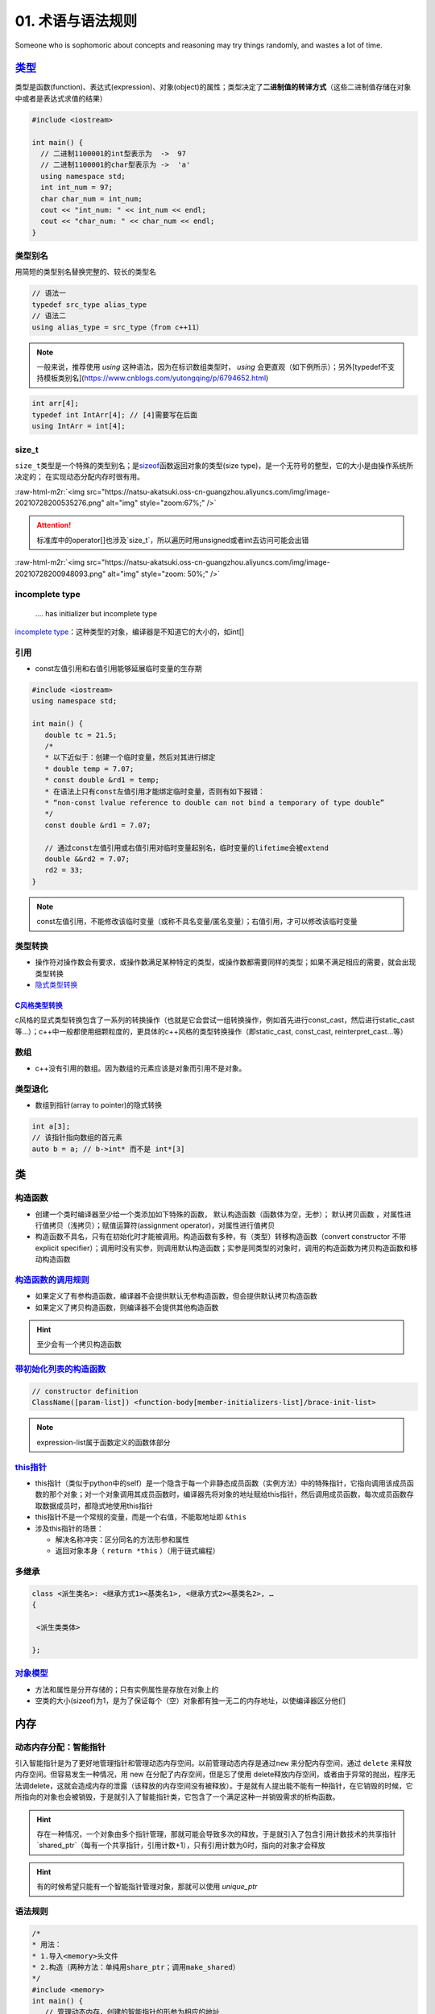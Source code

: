 .. role:: raw-html-m2r(raw)
   :format: html


**01**. 术语与语法规则
==========================

Someone who is sophomoric about concepts and reasoning may try things randomly, and wastes a lot of time.

`类型 <https://en.cppreference.com/w/c/language/type>`_
-----------------------------------------------------------

类型是函数(function)、表达式(expression)、对象(object)的属性；类型决定了\ **二进制值的转译方式**\ （这些二进制值存储在对象中或者是表达式求值的结果）

.. code-block:: c++

   #include <iostream>

   int main() {
     // 二进制1100001的int型表示为  ->  97
     // 二进制1100001的char型表示为 ->  'a'
     using namespace std; 
     int int_num = 97; 
     char char_num = int_num; 
     cout << "int_num: " << int_num << endl; 
     cout << "char_num: " << char_num << endl; 
   }

类型别名
^^^^^^^^

用简短的类型别名替换完整的、较长的类型名

.. code-block:: c++

   // 语法一
   typedef src_type alias_type
   // 语法二
   using alias_type = src_type（from c++11）

.. note:: 一般来说，推荐使用 `using` 这种语法，因为在标识数组类型时， `using` 会更直观（如下例所示）；另外[typedef不支持模板类别名](https://www.cnblogs.com/yutongqing/p/6794652.html)


.. code-block:: c++

   int arr[4]; 
   typedef int IntArr[4]; // [4]需要写在后面
   using IntArr = int[4];

size_t
^^^^^^

``size_t``\ 类型是一个特殊的类型别名；是\ `sizeof <https://en.cppreference.com/w/c/language/sizeof>`_\ 函数返回对象的类型(size type)，是一个无符号的整型，它的大小是由操作系统所决定的；
在实现动态分配内存时很有用。

:raw-html-m2r:`<img src="https://natsu-akatsuki.oss-cn-guangzhou.aliyuncs.com/img/image-20210728200535276.png" alt="img" style="zoom:67%;" />`

.. attention:: 标准库中的operator\[\]也涉及`size_t`，所以遍历时用unsigned或者int去访问可能会出错

:raw-html-m2r:`<img src="https://natsu-akatsuki.oss-cn-guangzhou.aliyuncs.com/img/image-20210728200948093.png" alt="img" style="zoom: 50%;" />`

incomplete type
^^^^^^^^^^^^^^^

..

   .... has initializer but incomplete type


`incomplete type <https://en.cppreference.com/w/c/language/type>`_\ ：这种类型的对象，编译器是不知道它的大小的，如int[]

引用
^^^^


* const左值引用和右值引用能够延展临时变量的生存期

.. code-block:: c++

   #include <iostream>
   using namespace std;

   int main() {
      double tc = 21.5;
      /*
      * 以下近似于：创建一个临时变量，然后对其进行绑定
      * double temp = 7.07;
      * const double &rd1 = temp;
      * 在语法上只有const左值引用才能绑定临时变量，否则有如下报错：
      * “non-const lvalue reference to double can not bind a temporary of type double”
      */
      const double &rd1 = 7.07;

      // 通过const左值引用或右值引用对临时变量起别名，临时变量的lifetime会被extend
      double &&rd2 = 7.07;
      rd2 = 33;
   }

.. note:: const左值引用，不能修改该临时变量（或称不具名变量/匿名变量）；右值引用，才可以修改该临时变量


类型转换
^^^^^^^^


* 操作符对操作数会有要求，或操作数满足某种特定的类型，或操作数都需要同样的类型；如果不满足相应的需要，就会出现类型转换
* `隐式类型转换 <https://en.cppreference.com/w/cpp/language/implicit_conversion>`_

`C风格类型转换 <https://en.cppreference.com/w/cpp/language/explicit_cast>`_
~~~~~~~~~~~~~~~~~~~~~~~~~~~~~~~~~~~~~~~~~~~~~~~~~~~~~~~~~~~~~~~~~~~~~~~~~~~~~~~

c风格的显式类型转换包含了一系列的转换操作（也就是它会尝试一组转换操作，例如首先进行const_cast，然后进行static_cast等...）；c++中一般都使用细颗粒度的，更具体的c++风格的类型转换操作（即static_cast, const_cast, reinterpret_cast...等）


.. image:: https://natsu-akatsuki.oss-cn-guangzhou.aliyuncs.com/img/image-20210930163600592.png
   :target: https://natsu-akatsuki.oss-cn-guangzhou.aliyuncs.com/img/image-20210930163600592.png
   :alt: image-20210930163600592


数组
^^^^


* c++没有引用的数组。因为数组的元素应该是对象而引用不是对象。

类型退化
^^^^^^^^


* 数组到指针(array to pointer)的隐式转换

.. code-block:: c++

   int a[3]; 
   // 该指针指向数组的首元素
   auto b = a; // b->int* 而不是 int*[3]


.. image:: https://natsu-akatsuki.oss-cn-guangzhou.aliyuncs.com/img/image-20210815211847957.png
   :target: https://natsu-akatsuki.oss-cn-guangzhou.aliyuncs.com/img/image-20210815211847957.png
   :alt: image-20210815211847957


类
--

构造函数
^^^^^^^^


* 
  创建一个类时编译器至少给一个类添加如下特殊的函数， ``默认构造函数``\ （函数体为空，无参）； ``默认拷贝函数`` ，对属性进行值拷贝（浅拷贝）；赋值运算符(assignment operator)，对属性进行值拷贝

* 
  构造函数不具名，只有在初始化时才能被调用。构造函数有多种，有（类型）转移构造函数（convert constructor 不带explicit specifier）；调用时没有实参，则调用默认构造函数；实参是同类型的对象时，调用的构造函数为拷贝构造函数和移动构造函数


.. image:: https://natsu-akatsuki.oss-cn-guangzhou.aliyuncs.com/img/TUuFl421J2PPxDeO.png!thumbnail
   :target: https://natsu-akatsuki.oss-cn-guangzhou.aliyuncs.com/img/TUuFl421J2PPxDeO.png!thumbnail
   :alt: img


`构造函数的调用规则 <https://www.bilibili.com/video/BV1et411b73Z?p=109>`_
^^^^^^^^^^^^^^^^^^^^^^^^^^^^^^^^^^^^^^^^^^^^^^^^^^^^^^^^^^^^^^^^^^^^^^^^^^^^^


* 如果定义了有参构造函数，编译器不会提供默认无参构造函数，但会提供默认拷贝构造函数
* 如果定义了拷贝构造函数，则编译器不会提供其他构造函数

.. hint:: 至少会有一个拷贝构造函数


`带初始化列表的构造函数 <https://en.cppreference.com/w/cpp/language/constructor>`_
^^^^^^^^^^^^^^^^^^^^^^^^^^^^^^^^^^^^^^^^^^^^^^^^^^^^^^^^^^^^^^^^^^^^^^^^^^^^^^^^^^^^^^

.. code-block:: c++

   // constructor definition
   ClassName([param-list]) <function-body[member-initializers-list]/brace-init-list>

.. note:: expression-list属于函数定义的函数体部分


.. prompt:: bash $,# auto

   struct S {
       int n;
       S(int); // constructor declaration
       S() : n(7) {} // constructor definition.
                     // ": n(7)" is the initializer list
                     // ": n(7) {}" is the function body
   };
   S::S(int x) : n{x} {} // constructor definition. ": n{x}" is the initializer list
   int main()
   {
       S s; // calls S::S()
       S s2(10); // calls S::S(int)
   }

`this指针 <https://www.bilibili.com/video/BV1et411b73Z?p=115&spm_id_from=pageDriver>`_
^^^^^^^^^^^^^^^^^^^^^^^^^^^^^^^^^^^^^^^^^^^^^^^^^^^^^^^^^^^^^^^^^^^^^^^^^^^^^^^^^^^^^^^^^^


* this指针（类似于python中的self）是一个隐含于每一个非静态成员函数（实例方法）中的特殊指针，它指向调用该成员函数的那个对象；对一个对象调用其成员函数时，编译器先将对象的地址赋给this指针，然后调用成员函数，每次成员函数存取数据成员时，都隐式地使用this指针
* this指针不是一个常规的变量，而是一个右值，不能取地址即 ``&this``
* 涉及this指针的场景：

  * 解决名称冲突：区分同名的方法形参和属性
  * 返回对象本身（ ``return *this`` ）（用于链式编程）

多继承
^^^^^^

.. code-block:: c++

   class <派生类名>: <继承方式1><基类名1>, <继承方式2><基类名2>, …
   {

    <派生类类体>

   };

`对象模型 <https://www.bilibili.com/video/BV1et411b73Z?p=114>`_
^^^^^^^^^^^^^^^^^^^^^^^^^^^^^^^^^^^^^^^^^^^^^^^^^^^^^^^^^^^^^^^^^^^


* 方法和属性是分开存储的；只有实例属性是存放在对象上的
* 空类的大小(sizeof)为1，是为了保证每个（空）对象都有独一无二的内存地址，以使编译器区分他们

内存
----

动态内存分配：智能指针
^^^^^^^^^^^^^^^^^^^^^^

引入智能指针是为了更好地管理指针和管理动态内存空间。以前管理动态内存是通过\ ``new`` 来分配内存空间，通过 ``delete`` 来释放内存空间。但容易发生一种情况，用 new 在分配了内存空间，但是忘了使用 delete释放内存空间，或者由于异常的抛出，程序无法调delete，这就会造成内存的泄露（该释放的内存空间没有被释放）。于是就有人提出能不能有一种指针，在它销毁的时候，它所指向的对象也会被销毁，于是就引入了智能指针类，它包含了一个满足这种一并销毁需求的析构函数。

.. hint:: 存在一种情况，一个对象由多个指针管理，那就可能会导致多次的释放，于是就引入了包含引用计数技术的共享指针 `shared_ptr`（每有一个共享指针，引用计数+1），只有引用计数为0时，指向的对象才会释放


.. hint:: 有的时候希望只能有一个智能指针管理对象，那就可以使用 `unique_ptr`


语法规则
^^^^^^^^

.. code-block:: c++

   /*
   * 用法：
   * 1.导入<memory>头文件
   * 2.构造（两种方法：单纯用share_ptr；调用make_shared）   
   */
   #include <memory>
   int main() {
      // 管理动态内存，创建的智能指针的形参为相应的地址
      std::shared_ptr<int> foo = std::make_shared<int> (10);
      // same as:
      std::shared_ptr<int> foo2 (new int(10));

      auto bar = std::make_shared<int> (20);
      auto baz = std::make_shared<std::pair<int,int>> (30,40);

      std::cout << "*foo: " << *foo << '\n';
      std::cout << "*bar: " << *bar << '\n';
      std::cout << "*baz: " << baz->first << ' ' << baz->second << '\n';
      return 0;
   }

动态内存分配：new/delete
^^^^^^^^^^^^^^^^^^^^^^^^


.. image:: https://natsu-akatsuki.oss-cn-guangzhou.aliyuncs.com/img/image-20210805103706659.png
   :target: https://natsu-akatsuki.oss-cn-guangzhou.aliyuncs.com/img/image-20210805103706659.png
   :alt: img


.. code-block:: c++

   auto ptr = new int (6); 
   auto ptr = new (int) {6};

   // 构造数组
   int *arr = new int[10];
   // 构造数组，数据默认初始化为0
   int *arr = new int[10]();

函数
----

内联函数
^^^^^^^^

内联函数是为了减少函数调用的开销（编译器处理内联函数时相当于将函数的调用，替换为内联函数的函数体）；相当于宏，但比宏多了类型检查，真正具有函数特性；编译器一般不对包含循环、递归、switch等复杂操作的函数进行内联；在类声明中定义的函数，除了虚函数的其他函数都会自动隐式地当成内联函数；

.. code-block:: c++

   // 声明1（可加可不加inline，推荐加inline）
   inline int functionName(int first, int second,...);
   // 声明2
   int functionName(int first, int second,...);

   // 定义
   inline int functionName(int first, int second,...) {
      ; // todo      
   }

   // 类内定义，隐式内联
   class A {
      int doA() { return 0; }
   }

   // 类外定义，需要显式内联
   class A {
      int doA();
   }
   inline int A::doA() { return 0; }   // 需要显式内联

.. attention:: 实例的内联函数语法需要类内声明，类外定义


`auto形参(c++20) <https://en.cppreference.com/w/cpp/language/auto>`_
^^^^^^^^^^^^^^^^^^^^^^^^^^^^^^^^^^^^^^^^^^^^^^^^^^^^^^^^^^^^^^^^^^^^^^^^


.. image:: https://natsu-akatsuki.oss-cn-guangzhou.aliyuncs.com/img/image-20210929184924216.png
   :target: https://natsu-akatsuki.oss-cn-guangzhou.aliyuncs.com/img/image-20210929184924216.png
   :alt: image-20210929184924216


.. code-block:: c++

   template <typename T>
   void print_container(T set) {
     for (auto &element : set) {
       cout << element << " ";
     }
     cout << endl;
   }

   // 等价
   void print_container(auto set) {
     for (auto &element : set) {
       cout << element << " ";
     }
     cout << endl;
   }

`属性(attribute) <https://en.cppreference.com/w/cpp/language/attributes>`_
------------------------------------------------------------------------------

**使用场合**

想在编译时告知开发者某个函数即将deprecated，则使用 ``deprecated`` 属性（当程序中调用这个函数时，编译期时则会弹出相关的信息）

:raw-html-m2r:`<img src="https://natsu-akatsuki.oss-cn-guangzhou.aliyuncs.com/img/image-20210811202856933.png" alt="img" style="zoom: 80%; " />`

`操作符(operator) <https://en.cppreference.com/w/cpp/language/operator_precedence>`_
----------------------------------------------------------------------------------------

运算符优先级
^^^^^^^^^^^^

:raw-html-m2r:`<img src="https://natsu-akatsuki.oss-cn-guangzhou.aliyuncs.com/img/image-20210924234049109.png" alt="image-20210924234049109" style="zoom: 80%; " />`

加法操作符
^^^^^^^^^^


* 一元加法操作符能触发整型提升(integral promotion)


.. image:: https://natsu-akatsuki.oss-cn-guangzhou.aliyuncs.com/img/aVEipBB1RGJa00DO.png!thumbnail
   :target: https://natsu-akatsuki.oss-cn-guangzhou.aliyuncs.com/img/aVEipBB1RGJa00DO.png!thumbnail
   :alt: img


逻辑和关系操作符
^^^^^^^^^^^^^^^^

其操作数和结果均为右值（结果的类型为bool）

自增自减表达式
^^^^^^^^^^^^^^


* 后缀表达式（i++）的优先级高于前缀表达式(++i)
* 
  后缀表达式的取值(evaluation)为 ``右值`` （返回是操作数的拷贝/临时变量）；前缀表达式的取值为\ ``左值``\ （在原来的值的基础上+1）

* 
  一般推荐使用\ **前缀表达式**\ ，避免拷贝的开销；但现在一些编译器已经能够对后缀表达式进行优化，使其不用构建临时变量

..

   Post-increment and post-decrement creates a copy of the object, increments or decrements the value of the object and returns the copy from before the increment or decrement.


.. code-block:: c++

   int main() {
      int arr[] = {1, 2, 3}; 
      auto ptr = arr; 
      cout << *ptr << endl; // 1
      cout << *ptr++ << endl; // 1 后缀表达式的evaluation为原值的copy；此处等价于*(ptr++)->*ptr
      cout << *++ptr << endl; // 3 后缀表达式处理完后，地址已+1，此处地址再+1；此处等价于*(++ptr)
   }

逗号操作符表达式
^^^^^^^^^^^^^^^^

虽然左操作数也要进行取值(evaluate)，但逗号操作符表达式的取值(evaluation)只跟第二个操作数的取值有关（它们的type, value, value category将保持一致）


.. image:: https://natsu-akatsuki.oss-cn-guangzhou.aliyuncs.com/img/image-20210925000412285.png
   :target: https://natsu-akatsuki.oss-cn-guangzhou.aliyuncs.com/img/image-20210925000412285.png
   :alt: image-20210925000412285


域解析运算符
^^^^^^^^^^^^


* 全局作用域符(::name)：用于类、类成员、成员函数、变量前，表示作用域为\ **全局命名空间**
* 类作用域符(class::name)：用于表示指定类型的作用域范围是具体某个类的
* 命名空间作用域符(namespace::name)：用于表示指定类型的作用域范围是具体某个命名空间的

`操作符重载(operator overload) <https://en.cppreference.com/w/cpp/language/operators>`_
^^^^^^^^^^^^^^^^^^^^^^^^^^^^^^^^^^^^^^^^^^^^^^^^^^^^^^^^^^^^^^^^^^^^^^^^^^^^^^^^^^^^^^^^^^^

**应用场景**

拓展操作符的功能，使其操作数不仅支持内建类型还支持自定义类型。

----


* 
  操作符支持两种方式的重载，操作符作为成员函数的重载\ ``(objectA).operator+(objectB)``\ 和操作符作为全局函数的重载\ ``operator+(pA+pB)``\ ；对于输入输出流的操作符，不能作为成员函数进行重载，因为操作符的左操作数应该为输入/输出流对象

* 
  操作符的语法等价性

  .. code-block:: plain

       custom_object.operator<<(cout) 等价于 custom_object << cout;
       operator<<(cout,custom_object) 等价于 cout << p;

specifier
^^^^^^^^^

`override <https://en.cppreference.com/w/cpp/language/override>`_\ ：显式告诉编译器这个函数是需要重写的虚函数

.. code-block:: c++

   [Semantic Issue]
   only virtual member functions can be marked override 
   'void B::bar()' marked 'override', but does not override

constexpr：告诉编译器，这个\ **函数或变量**\ 的值可以出现在const expression中

`初始化 <https://en.cppreference.com/w/cpp/language/initialization>`_
-------------------------------------------------------------------------


* 
  初始化即在变量构造时提供初值；函数调用和函数返回时也存在初始化；

* 
  初始化器(initializer)有三种： {exp list} 花括号，圆括号 (initializer list) ，等号  = exp

:raw-html-m2r:`<img src="https://natsu-akatsuki.oss-cn-guangzhou.aliyuncs.com/img/image-20210927194119218.png" alt="image-20210927194119218" style="zoom:67%;" />`

----

**NOTE**


* 
  expression-list: comma-separated list

* 
  数组不支持expression-list的形式(array initializer must be an initializer-list)

----

宏
--

:raw-html-m2r:`<img src="https://natsu-akatsuki.oss-cn-guangzhou.aliyuncs.com/img/image-20210803143453257.png" alt="img" style="zoom:67%;" />`

`pragma once <https://en.wikipedia.org/wiki/Pragma_once>`_
^^^^^^^^^^^^^^^^^^^^^^^^^^^^^^^^^^^^^^^^^^^^^^^^^^^^^^^^^^^^^^

``#pragma``\ 和\ ``#ifdef``\ /\ ``#ifndef``\ /\ ``#endif``\ 一样都是preposess directive（预处理指令），前者是编译器特性（部分版本较老的编译器不支持），后者是c++标准（所有编译器都支持该语法）；都能保证一个头文件不会被重复包含(include)。前者的作用单位是一个文件，后者的作用单位是代码块。前者对于某些编译器能够提高编译速度；后者需要避免有重复的宏名。

语法糖
------

range-based loop
^^^^^^^^^^^^^^^^

又称为range-for，是for循环的语法糖，用于遍历序列容器、字符串和内置数组

`匿名表达式(Lambda expressions) <https://en.cppreference.com/w/cpp/language/lambda>`_
^^^^^^^^^^^^^^^^^^^^^^^^^^^^^^^^^^^^^^^^^^^^^^^^^^^^^^^^^^^^^^^^^^^^^^^^^^^^^^^^^^^^^^^^^

一般构建可调用对象(callable object)可以通过对类的\ ``()``\ 操作符(operator)进行重载来构建，但自己写起来比较长，所以有了lambda表达式这种简化和灵活的写法。匿名表达式可以认为是一种语法特性，该表达式会被\ **编译器翻译为类进行处理**\ ；能够用来生成一个\ **可调用对象**\ （该对象的类型是一个\ **类**\ ）/\ `又或者说构建一个不具名的函数对象，同时该对象能够使用（捕获capture）该函数对象所在域的变量（这样的对象又称为：closure） <https://en.cppreference.com/w/cpp/language/lambda>`_


.. image:: https://natsu-akatsuki.oss-cn-guangzhou.aliyuncs.com/img/image-20210821210326787.png
   :target: https://natsu-akatsuki.oss-cn-guangzhou.aliyuncs.com/img/image-20210821210326787.png
   :alt: image-20210821210326787


:raw-html-m2r:`<img src="https://natsu-akatsuki.oss-cn-guangzhou.aliyuncs.com/img/image-20210821223323813.png" alt="image-20210821223323813"  />`


* 有关捕获，个人理解是描述了可以在\ ``function body``\ 使用的外部变量，具体来说即构建的函数对象所在域的变量


.. image:: https://natsu-akatsuki.oss-cn-guangzhou.aliyuncs.com/img/image-20210821223919209.png
   :target: https://natsu-akatsuki.oss-cn-guangzhou.aliyuncs.com/img/image-20210821223919209.png
   :alt: image-20210821223919209


`structured binding <https://en.cppreference.com/w/cpp/language/structured_binding>`_
^^^^^^^^^^^^^^^^^^^^^^^^^^^^^^^^^^^^^^^^^^^^^^^^^^^^^^^^^^^^^^^^^^^^^^^^^^^^^^^^^^^^^^^^^

为\ **c++17**\ 的特性，所用类似python的解包；structured binding是一个已存在对象的别名(alias)，类似引用，但又有区别

编译期处理
----------

constexpr
^^^^^^^^^

constexpr可修饰函数和变量，满足一定条件的才能成为\ ``constexpr variable``\ , ``constexpr function``\ ，可按照\ `cpp reference <https://en.cppreference.com/w/cpp/language/constexpr>`_\ 核准

术语
----

`字面值(literals) <https://www.tutorialspoint.com/cplusplus/cpp_constants_literals.htm>`_
^^^^^^^^^^^^^^^^^^^^^^^^^^^^^^^^^^^^^^^^^^^^^^^^^^^^^^^^^^^^^^^^^^^^^^^^^^^^^^^^^^^^^^^^^^^^^

字面值示例：

.. code-block:: c++

   // integer literal
   211...
   // string literal
   "hello world"...
   // boolean literal    
   true
   false
   // character literal
   'a'...
   // the pointer literal
   nullptr
   // the user-defined literal    
   ...
   // floating point literal

.. attention:: 注意 ``literals`` 和 ``literal type`` 是不一样的


声明(declaration)和定义(definition)
^^^^^^^^^^^^^^^^^^^^^^^^^^^^^^^^^^^


* 声明：一般的声明即给程序引入(introduce)或重引入(re-introduce)一个实体的名称(name)，以便让程序可以根据这个名称来使用实体；普通的声明不会对应一段具体的汇编代码
* 定义：在上面声明的基础上（i.e.定义是一种特殊的声明），还会为这个实体开辟存储空间(storage)

:raw-html-m2r:`<img src="https://natsu-akatsuki.oss-cn-guangzhou.aliyuncs.com/img/venn_declaration.png" alt="img" style="zoom: 50%;" />`

----

**NOTE**

一个声明形如：
decl-specifier-seq  init-declartor-list

其中：

**decl-specifer-seq**\ : a sequence of whitspace-separated specifiers

**init-declarator-list**\ : a sequence of init-declarators

**init-declarators**\ : declarator initializer

----

容器适配器(container adapter)
^^^^^^^^^^^^^^^^^^^^^^^^^^^^^

修改一个 **底层序列容器**\ ，使其表现出新的功能和接口，比如\ `stack <https://en.cppreference.com/w/cpp/container/stack>`_ 使\ ``deque`` 表现出了后进先出的栈功能


* 容器适配器有 ``stack``\ , ``queue``\ ,\ `priority_queue <https://en.cppreference.com/w/cpp/container/priority_queue>`_

.. code-block:: c++

   #include <deque> 
   #include <iostream> 
   #include <list> 
   #include <stack> 
   #include <vector> 
   using namespace std;

   int main() {
       // stack的构造 
       stack<int> stackA; 
       stack<int, deque<int>> stackB; // deque is the default container 
       stack<int, vector<int>> stackC; 
       stack<int, list<int>> stackD; 
       return 0;
   }

类型适配器(container adapter)
^^^^^^^^^^^^^^^^^^^^^^^^^^^^^

cv 修饰/限定符(const and volatile qualifier)
^^^^^^^^^^^^^^^^^^^^^^^^^^^^^^^^^^^^^^^^^^^^

const qualifier(修饰符)
~~~~~~~~~~~~~~~~~~~~~~~


* 修饰变量，说明该变量是只读的（类似python的不可变对象）
* 
  修饰指针：常指针，该指针的指向不发生变化

* 
  修饰引用，指向常量的引用(reference to
    const)。用于修饰形参，既避免了拷贝，又避免函数对值的修改。

* 
  修饰成员函数，说明在该成员函数内不能修改成员变量（在成员属性声明时加关键词mutable，在常函数中则可以修改）

.. hint:: const修饰成员函数本质上是修饰this指针


.. code-block:: c++

   // 类
   class A
   {
   private:

       const int a;                // 常对象成员，只能在初始化列表赋值

   public:

       // 构造函数
       A() : a(0) { };
       A(int x) : a(x) { };        // 初始化列表

       // const可用于对重载函数的区分
       int getValue();             // 普通成员函数
       int getValue() const;       // 常成员函数，不得修改类中的任何数据成员的值

   }; 

   void function()
   {

       // 对象
       A b;                        // 普通对象，可以调用全部成员函数、更新常成员变量
       const A a;                  // 常对象，只能调用常成员函数
       const A *p = &a;            // 指针变量，指向常对象
       const A &q = a;             // 指向常对象的引用

       // 指针
       char greeting[] = "Hello";
       char* p1 = greeting;                // 指针变量，指向字符数组变量
       const char* p2 = greeting;          // 指向常量的指针
       char* const p3 = greeting;          // 常指针（指针的指向不能发生改变）
       const char* const p4 = greeting;    // 指向常量的常指针

   }

   // 函数
   void function1(const int Var); // 形参只读
   void function2(const char* Var); // 形参为指针，指向的对象只读
   void function3(char* const Var); // 形参为指针，指针为常指针
   void function4(const int& Var); // 常量的引用

   // 函数返回值
   const int function5(); // 返回一个常数
   const int* function6(); // 返回一个指针，指针指向常量
   int* const function7(); // 返回一个常指针

说明符(specifier)
~~~~~~~~~~~~~~~~~

static specifier
^^^^^^^^^^^^^^^^

根据不同的对象，表现出不同的作用


#. 修饰普通变量，修改变量的存储区域和生命周期（lifetime），使变量存储在静态区，在main函数运行前就分配了空间
#. 修饰普通函数（描述该函数具有内部链接性），将域拓展到整个文件。在多人开发项目中，为了防止与他人命名空间里的函数重名，可以将函数定位为static
#. 修饰类成员

   * 修饰成员变量（相当于声明类属性）：所有对象能共享同一份数据；在编译阶段分配内存；其是类内声明，类外定义；访问时可通过对象或类名进行访问；也可以有访问权限的(private,
       protected, public)
   * 修饰成员函数（相当于声明类方法）：所有对象共享同一个函数；该方法不能访问实例属性；类内声明，类外定义；访问时可通过对象或类名进行访问；也可以有访问权限(private,
       protected, public)

引用
^^^^

`dangling reference <https://en.cppreference.com/w/cpp/language/reference>`_
^^^^^^^^^^^^^^^^^^^^^^^^^^^^^^^^^^^^^^^^^^^^^^^^^^^^^^^^^^^^^^^^^^^^^^^^^^^^^^^^

当引用的对象的lifetime已经结束了，那此时的引用则为 ``dangling reference``

.. code-block:: c++

   std::string &f() {
       std::string s = "Example";
       return s; // exits the scope of s:
       // its destructor is called and its storage deallocated
   }

   int main() {
       std::string &r = f(); // dangling reference
       std::cout << r;       // undefined behavior: reads from a dangling reference
       std::string s = f();  // undefined behavior: copy-initializes from a dangling reference
   }

.. note:: 报错信息为段错误


左值和右值
^^^^^^^^^^


* 
  左值和右值都是
  ``expression`` 。根据expression的取值(evaluation)来区别是左值表达式还是右值表达式。

* 
  泛左值不是亡值就是左值；能取地址（i.e能使用&操作符）的才是泛左值

* 
  右值可能是亡值，也可能是纯右值

`内存泄露 <https://en.cppreference.com/w/cpp/language/new>`_
^^^^^^^^^^^^^^^^^^^^^^^^^^^^^^^^^^^^^^^^^^^^^^^^^^^^^^^^^^^^^^^^


* new返回的指针被释放，导致原来被指向的对象不能通过该指针来访问和不能使用delete来释放

`标识符(identifier) <https://en.cppreference.com/w/c/language/identifier>`_
^^^^^^^^^^^^^^^^^^^^^^^^^^^^^^^^^^^^^^^^^^^^^^^^^^^^^^^^^^^^^^^^^^^^^^^^^^^^^^^


* 标识符是一个任意长度的序列，该序列由下划线、数字和拉丁字母组成
* 
  可用于描述程序中的如下实体：对象(objects)，函数(function)，tags(struct,
    union, enumerations)，结构体和联合体成员...

* 
  标识符不能任意起名，存在起名规则

`对象(object) <https://en.cppreference.com/w/cpp/language/object>`_
^^^^^^^^^^^^^^^^^^^^^^^^^^^^^^^^^^^^^^^^^^^^^^^^^^^^^^^^^^^^^^^^^^^^^^^


* 在C中对象是一块内存空间，这个空间存放了值(value)；
* 每个对象都有相应的属性：size, storage duration, lifetime, value, identifier(i.e.id optional)；
* 对象或者引用（需非类属性）是 ``变量(variable)``

.. attention:: 以下实体(entities)不是对象：值(value)，引用(reference)，函数(function)，参数包(parameter pack)


`实体(entiry) <https://en.cppreference.com/w/cpp/language/basic_concepts>`_
^^^^^^^^^^^^^^^^^^^^^^^^^^^^^^^^^^^^^^^^^^^^^^^^^^^^^^^^^^^^^^^^^^^^^^^^^^^^^^^


* c++程序中的实体包括值(value)，对象(object)，引用(reference)，函数(function)，类型(type)，模板（template）...

.. attention:: 预处理宏(prepocessor entity)不是c++实体（有人从它不是c++语法的内容去理解）


override&&overload
^^^^^^^^^^^^^^^^^^

override：虚函数的重写

overload：函数的重载（function overload, operator overload）

数据结构
^^^^^^^^

数据结构是数据值、数据关系、作用于数据的函数和操作的集合

..

   a data structure is a collection of data values, the relationships among  them, and the functions or operations that can be applied to the data


`表达式(expression) <https://en.cppreference.com/w/cpp/language/value_category>`_
^^^^^^^^^^^^^^^^^^^^^^^^^^^^^^^^^^^^^^^^^^^^^^^^^^^^^^^^^^^^^^^^^^^^^^^^^^^^^^^^^^^^^


* 包含字面值、变量名、操作数和操作符
* `expression evaluation <https://en.cppreference.com/w/cpp/language/eval_order>`_
* `full expression <http://eel.is/c++draft/intro.execution#def:full-expression>`_

`左值和右值的区别 <https://en.cppreference.com/w/cpp/language/value_category>`_
~~~~~~~~~~~~~~~~~~~~~~~~~~~~~~~~~~~~~~~~~~~~~~~~~~~~~~~~~~~~~~~~~~~~~~~~~~~~~~~~~~~


* 
  每个c++表达式都可用 ``value category``\ 进行分类

* 
  左值和右值是从 ``value category`` 的角度来描述expression，而不是描述其value

* value category是编译器执行规则的基础，执行规则涉及：创建、拷贝和移动临时对象
* 
  (C++17) ``泛左值``\ ：其evaluation决定了对象、位域、函数的ID(object, bit-field, or function)；\ ``纯右值``\ ：其evaluation能对一个对象、位域进行初始化，或者得到一个操作数的值；\ ``亡值``\ ：是一个泛左值，且能够标识对象或者位域是可以reused的或者说它接近生存周期

* 
  左值存在程序可访问的地址（可以使用取地址符）。

* 纯右值没有地址

类型分类
^^^^^^^^

types可以按某种分类，分成如下几种：objects type, scalar types, trivial types, literal type, POD type...（但并不是泾渭分明的，比如int是scalar type也是literal type）


.. image:: https://natsu-akatsuki.oss-cn-guangzhou.aliyuncs.com/img/image-20210928205058385.png
   :target: https://natsu-akatsuki.oss-cn-guangzhou.aliyuncs.com/img/image-20210928205058385.png
   :alt: image-20210928205058385



* 实测bool, char型是scalar type, void不是scalar type
